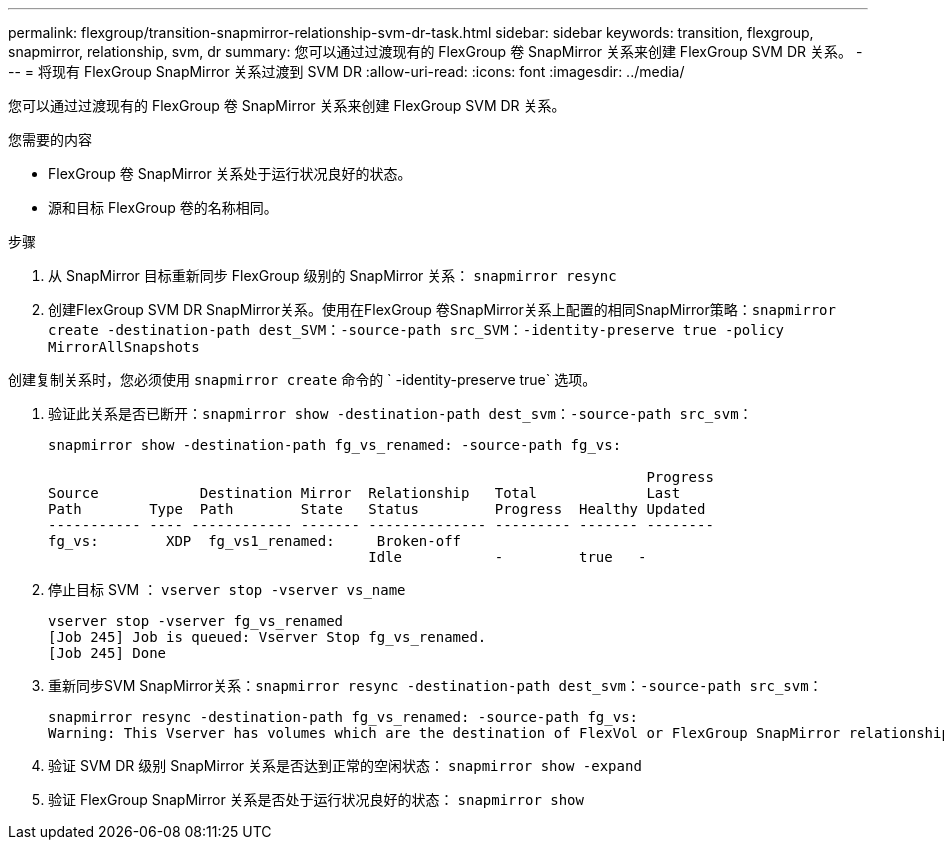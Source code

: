 ---
permalink: flexgroup/transition-snapmirror-relationship-svm-dr-task.html 
sidebar: sidebar 
keywords: transition, flexgroup, snapmirror, relationship, svm, dr 
summary: 您可以通过过渡现有的 FlexGroup 卷 SnapMirror 关系来创建 FlexGroup SVM DR 关系。 
---
= 将现有 FlexGroup SnapMirror 关系过渡到 SVM DR
:allow-uri-read: 
:icons: font
:imagesdir: ../media/


[role="lead"]
您可以通过过渡现有的 FlexGroup 卷 SnapMirror 关系来创建 FlexGroup SVM DR 关系。

.您需要的内容
* FlexGroup 卷 SnapMirror 关系处于运行状况良好的状态。
* 源和目标 FlexGroup 卷的名称相同。


.步骤
. 从 SnapMirror 目标重新同步 FlexGroup 级别的 SnapMirror 关系： `snapmirror resync`
. 创建FlexGroup SVM DR SnapMirror关系。使用在FlexGroup 卷SnapMirror关系上配置的相同SnapMirror策略：`snapmirror create -destination-path dest_SVM：-source-path src_SVM：-identity-preserve true -policy MirrorAllSnapshots`


[]
====
创建复制关系时，您必须使用 `snapmirror create` 命令的 ` -identity-preserve true` 选项。

====
. 验证此关系是否已断开：`snapmirror show -destination-path dest_svm：-source-path src_svm：`
+
[listing]
----
snapmirror show -destination-path fg_vs_renamed: -source-path fg_vs:

                                                                       Progress
Source            Destination Mirror  Relationship   Total             Last
Path        Type  Path        State   Status         Progress  Healthy Updated
----------- ---- ------------ ------- -------------- --------- ------- --------
fg_vs:        XDP  fg_vs1_renamed:     Broken-off
                                      Idle           -         true   -
----
. 停止目标 SVM ： `vserver stop -vserver vs_name`
+
[listing]
----
vserver stop -vserver fg_vs_renamed
[Job 245] Job is queued: Vserver Stop fg_vs_renamed.
[Job 245] Done
----
. 重新同步SVM SnapMirror关系：`snapmirror resync -destination-path dest_svm：-source-path src_svm：`
+
[listing]
----
snapmirror resync -destination-path fg_vs_renamed: -source-path fg_vs:
Warning: This Vserver has volumes which are the destination of FlexVol or FlexGroup SnapMirror relationships. A resync on the Vserver SnapMirror relationship will cause disruptions in data access
----
. 验证 SVM DR 级别 SnapMirror 关系是否达到正常的空闲状态： `snapmirror show -expand`
. 验证 FlexGroup SnapMirror 关系是否处于运行状况良好的状态： `snapmirror show`

